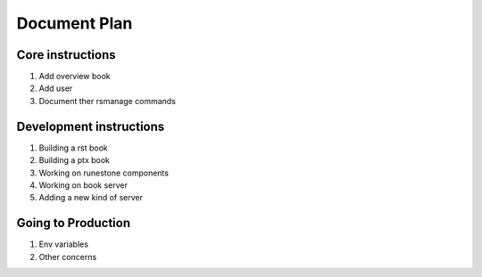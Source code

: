 
Document Plan
===================================

Core instructions
-------------------------

#. Add overview book

#. Add user

#. Document ther rsmanage commands

Development instructions
-----------------------------

#. Building a rst book

#. Building a ptx book

#. Working on runestone components

#. Working on book server

#. Adding a new kind of server

Going to Production
-----------------------------

#. Env variables

#. Other concerns